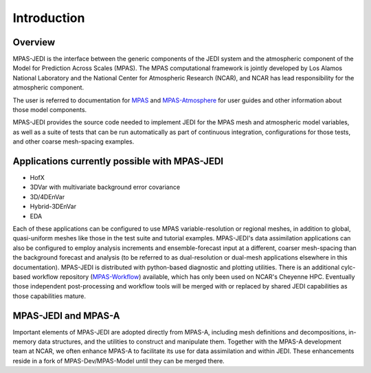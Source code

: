 .. _top-mpas-jedi-intro:  [note: comments are new paragraphs that start with "dot dot space", the explicit markup start]

Introduction
============

Overview
--------

MPAS-JEDI is the interface between the generic components of the JEDI system and the atmospheric component
of the Model for Prediction Across Scales (MPAS).  The MPAS computational framework is jointly developed
by Los Alamos National Laboratory and the National Center for Atmospheric Research (NCAR), and NCAR has
lead responsibility for the atmospheric component.

The user is referred to documentation for `MPAS <https://mpas-dev.github.io/>`_ and `MPAS-Atmosphere <https://mpas-dev.github.io/atmosphere/atmosphere.html>`_ for user guides and other information about those model components.

MPAS-JEDI provides the source code needed to implement JEDI for the MPAS mesh and atmospheric model variables,
as well as a suite of tests that can be run automatically as part of continuous integration, configurations
for those tests, and other coarse mesh-spacing examples.


Applications currently possible with MPAS-JEDI
----------------------------------------------
* HofX
* 3DVar with multivariate background error covariance
* 3D/4DEnVar
* Hybrid-3DEnVar
* EDA

Each of these applications can be configured to use MPAS variable-resolution or regional meshes, in addition
to global, quasi-uniform meshes like those in the test suite and tutorial examples.  MPAS-JEDI's data assimilation applications can
also be configured to employ analysis increments and ensemble-forecast input at a different, coarser
mesh-spacing than the background forecast and analysis (to be referred to as dual-resolution or dual-mesh applications elsewhere in this documentation). MPAS-JEDI is distributed with python-based
diagnostic and plotting utilities. There is an additional cylc-based workflow repository
(`MPAS-Workflow <https://github.com/NCAR/MPAS-Workflow>`_) available, which has only been used on NCAR's Cheyenne HPC.
Eventually those independent post-processing and workflow tools will be merged with or replaced by shared JEDI
capabilities as those capabilities mature.

MPAS-JEDI and MPAS-A
---------------------------------------------

Important elements of MPAS-JEDI are adopted directly from MPAS-A, including mesh definitions and decompositions, in-memory data structures, and the utilities to construct and manipulate them. Together with the MPAS-A development team at NCAR, we often enhance MPAS-A to facilitate its use for data assimilation and within JEDI.  These enhancements reside in a fork of MPAS-Dev/MPAS-Model until they can be merged there.
